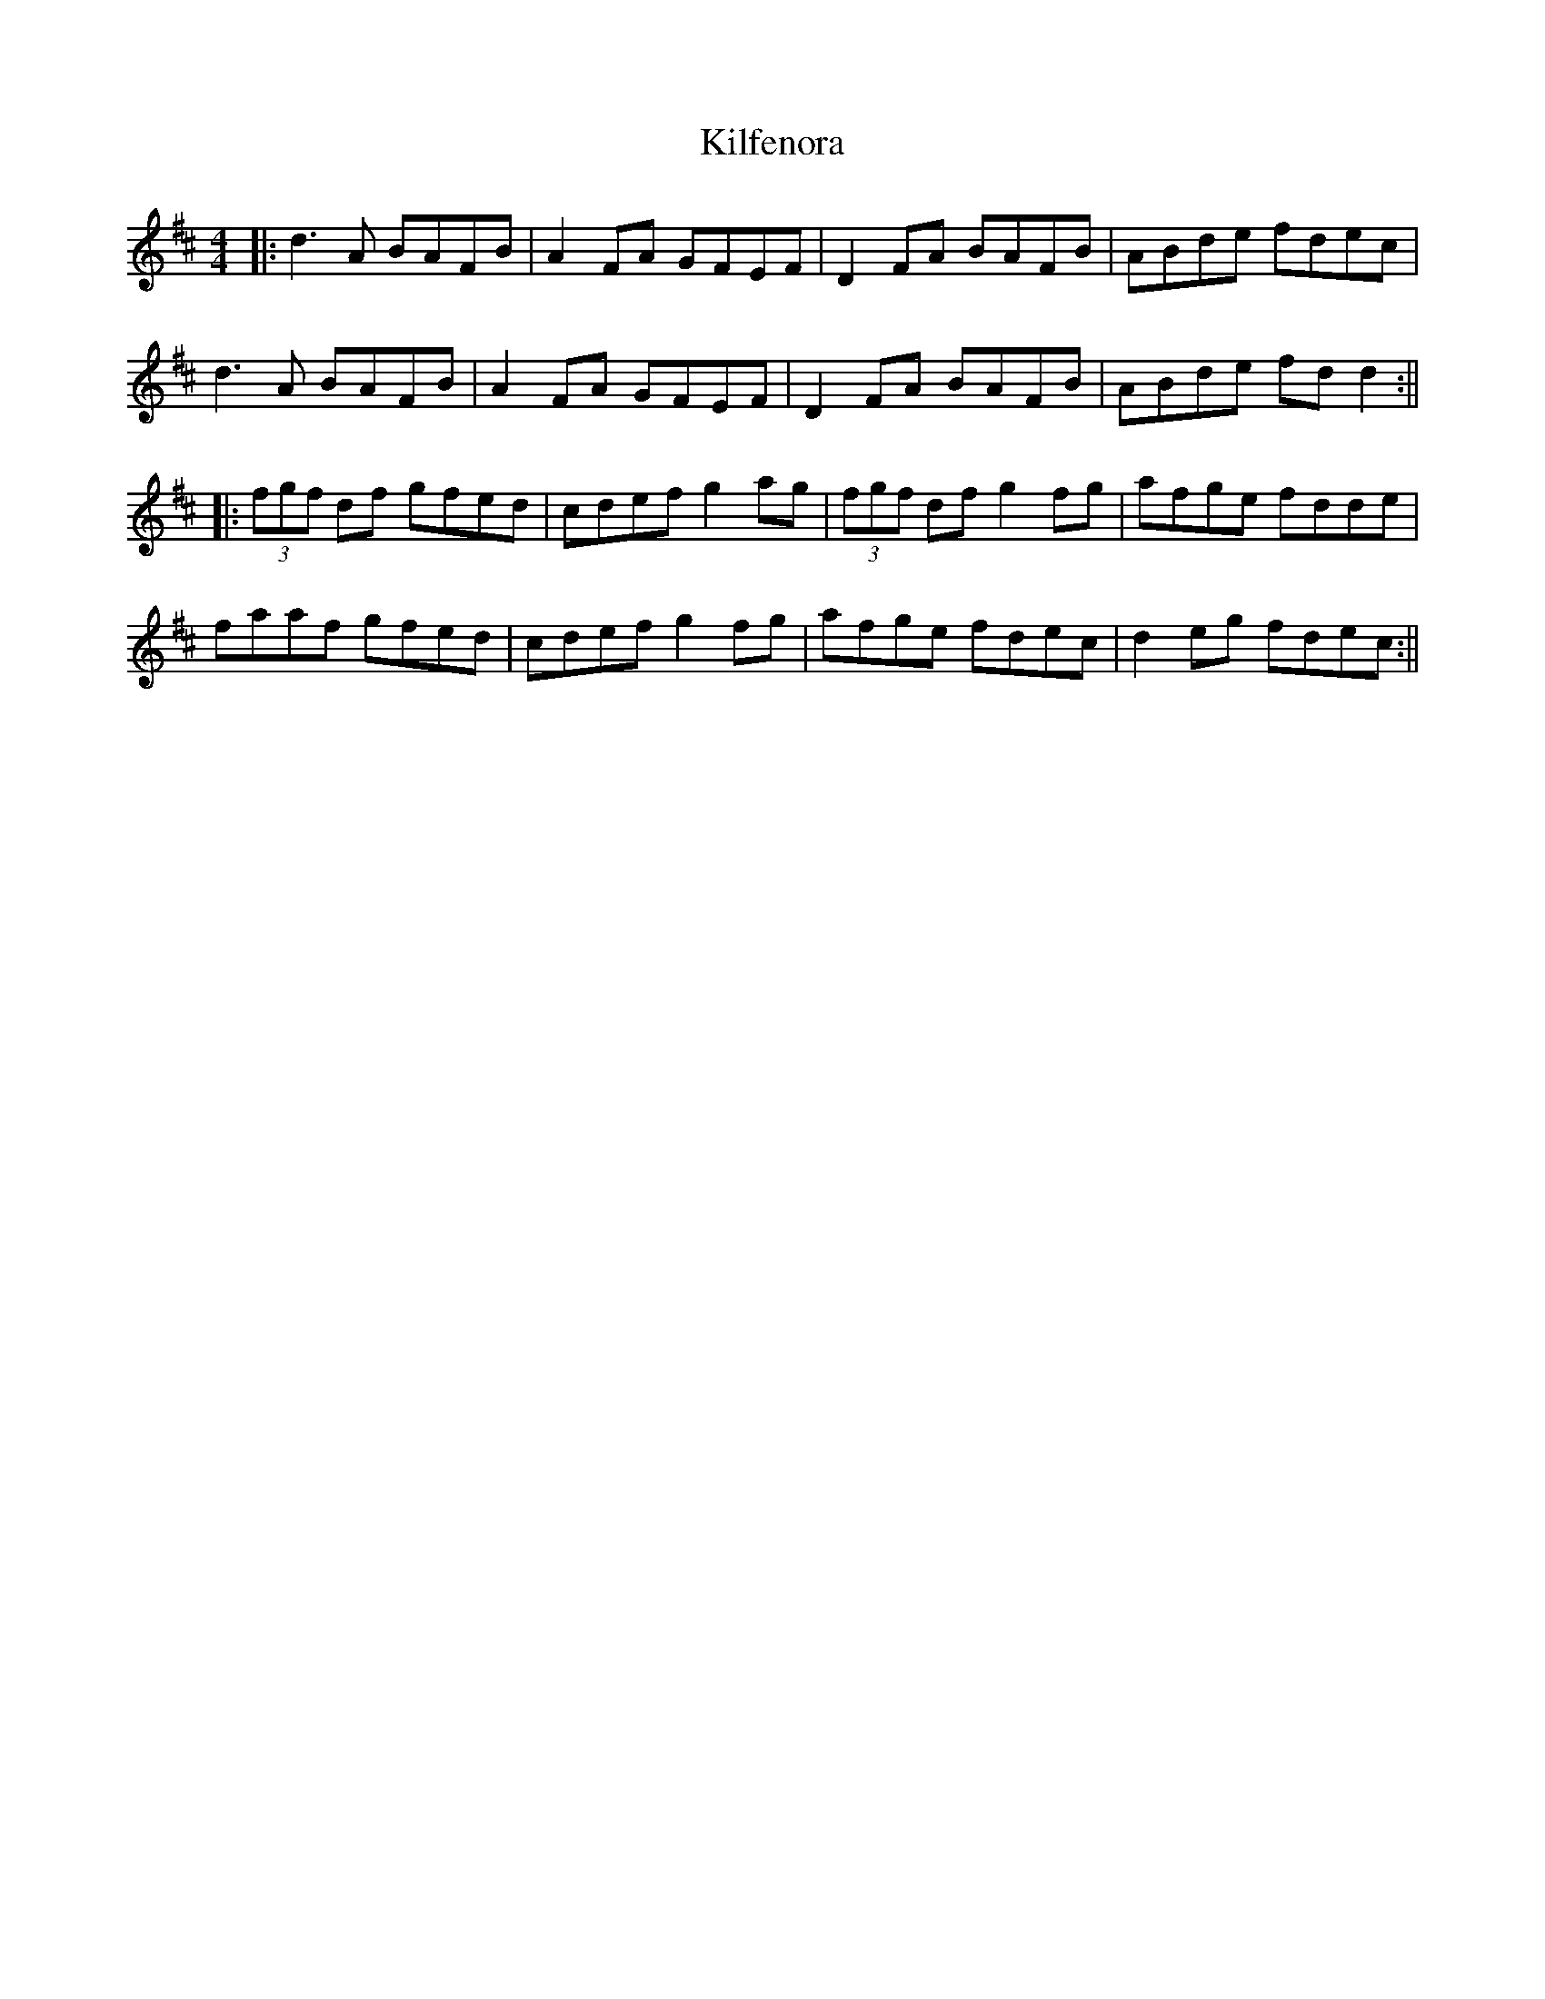 X: 2
T: Kilfenora
Z: Aidan Crossey
S: https://thesession.org/tunes/3431#setting16474
R: reel
M: 4/4
L: 1/8
K: Dmaj
|:d3A BAFB|A2FA GFEF|D2FA BAFB|ABde fdec|d3A BAFB|A2FA GFEF|D2FA BAFB|ABde fdd2:|||:(3fgf df gfed|cdef g2ag|(3fgf df g2fg|afge fdde|faaf gfed|cdef g2fg|afge fdec|d2eg fdec:||
